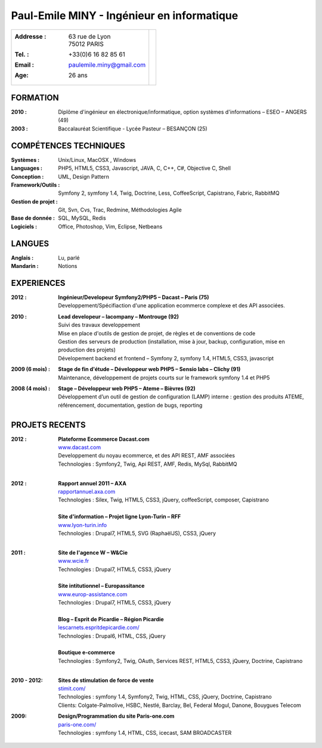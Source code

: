 Paul-Emile MINY - Ingénieur en informatique
===========================================

+-------------------------------------------+-----------------------------+
|:Addresse : | 63 rue de Lyon               |                             |
|            | 75012 PARIS                  |.. image:: paulemileminy.jpg |
|:Tel. : +33(0)6 16 82 85 61                |   :height: 383px            |
|:Email : paulemile.miny@gmail.com          |   :width: 317px             |
|:Age: 26 ans                               |   :align: right             |
+-------------------------------------------+-----------------------------+

FORMATION
---------
:2010 : Diplôme d'ingénieur en électronique/informatique, option systèmes d'informations – ESEO – ANGERS (49)
:2003 : Baccalauréat Scientifique - Lycée Pasteur – BESANÇON (25)

COMPÉTENCES TECHNIQUES
----------------------
:Systèmes : Unix/Linux, MacOSX , Windows
:Languages : PHP5, HTML5, CSS3, Javascript, JAVA, C, C++, C#, Objective C, Shell
:Conception : UML, Design Pattern
:Framework/Outils : Symfony 2, symfony 1.4, Twig, Doctrine, Less, CoffeeScript, Capistrano, Fabric, RabbitMQ
:Gestion de projet : Git, Svn, Cvs, Trac, Redmine, Méthodologies Agile
:Base de donnée : SQL, MySQL, Redis
:Logiciels : Office, Photoshop, Vim, Eclipse, Netbeans

LANGUES
-------
:Anglais : Lu, parlé
:Mandarin : Notions

EXPERIENCES
-----------
:2012 : | **Ingénieur/Developeur Symfony2/PHP5 – Dacast – Paris (75)**
        | Developpement/Spécifiaction d'une application ecommerce complexe et des API associées.

:2010 : | **Lead developeur – lacompany – Montrouge (92)**
        | Suivi des travaux developpement
        | Mise en place d'outils de gestion de projet, de règles et de conventions de code
        | Gestion des serveurs de production (installation, mise à jour, backup, configuration, mise en production des projets)
        | Dévelopement backend et frontend – Symfony 2, symfony 1.4, HTML5, CSS3, javascript

:2009 (6 mois) : | **Stage de fin d'étude – Développeur web PHP5 – Sensio labs – Clichy (91)**
                 | Maintenance, développement de projets courts sur le framework symfony 1.4 et PHP5

:2008 (4 mois) : | **Stage – Développeur web PHP5 – Ateme – Bièvres (92)**
                 | Développement d’un outil de gestion de configuration (LAMP) interne : gestion des produits ATEME, référencement, documentation, gestion de bugs, reporting


.. raw:: pdf

    PageBreak

PROJETS RECENTS
---------------
:2012 : | **Plateforme Ecommerce Dacast.com**
        | `www.dacast.com <http://www.dacast.com>`_
        | Developpement du noyau ecommerce, et des API REST, AMF associées
        | Technologies : Symfony2, Twig, Api REST, AMF, Redis, MySql, RabbitMQ
        |

:2012 : | **Rapport annuel 2011 – AXA**
        | `rapportannuel.axa.com <http://rapportannuel.axa.com>`_
        | Technologies : Silex, Twig, HTML5, CSS3, jQuery, coffeeScript, composer, Capistrano
        |

        | **Site d'information – Projet ligne Lyon-Turin – RFF**
        | `www.lyon-turin.info <http://www.lyon-turin.info>`_
        | Technologies : Drupal7, HTML5, SVG (RaphaëlJS), CSS3, jQuery
        |

:2011 : | **Site de l'agence W – W&Cie**
        | `www.wcie.fr <http://www.wcie.fr>`_
        | Technologies : Drupal7, HTML5, CSS3, jQuery
        |

        | **Site intitutionnel – Europassitance**
        | `www.europ-assistance.com <http://www.europ-assistance.com>`_
        | Technologies : Drupal7, HTML5, CSS3, jQuery
        |

        | **Blog – Esprit de Picardie – Région Picardie**
        | `lescarnets.espritdepicardie.com/ <http://lescarnets.espritdepicardie.com>`_
        | Technologies : Drupal6, HTML, CSS, jQuery
        |

        | **Boutique e-commerce**
        | Technologies : Symfony2, Twig, OAuth, Services REST, HTML5, CSS3, jQuery, Doctrine, Capistrano
        |

:2010 - 2012: | **Sites de stimulation de force de vente**
              | `stimit.com/ <http://stimit.com>`_
              | Technologies : symfony 1.4, Symfony2, Twig, HTML, CSS, jQuery, Doctrine, Capistrano
              | Clients: Colgate-Palmolive, HSBC, Nestlé, Barclay, Bel, Federal Mogul, Danone, Bouygues Telecom

:2009: | **Design/Programmation du site Paris-one.com**
       | `paris-one.com/ <http://paris-one.com>`_
       | Technologies : symfony 1.4, HTML, CSS, icecast, SAM BROADCASTER
